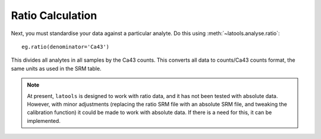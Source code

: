 .. _ratios:

#################
Ratio Calculation
#################

Next, you must standardise your data against a particular analyte.
Do this using :meth:`~latools.analyse.ratio`::

	eg.ratio(denominator='Ca43')

This divides all analytes in all samples by the Ca43 counts.
This converts all data to counts/Ca43 counts format, the same units as used in the SRM table.

.. note:: At present, ``latools`` is designed to work with ratio data, and it has not been tested with absolute data. However, with minor adjustments (replacing the ratio SRM file with an absolute SRM file, and tweaking the calibration function) it could be made to work with absolute data. If there is a need for this, it can be implemented.